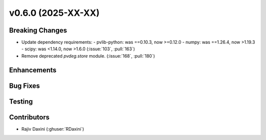 v0.6.0 (2025-XX-XX)
===================

Breaking Changes
----------------
* Update dependency requirements:
  - pvlib-python: was ==0.10.3, now >=0.12.0
  - numpy: was ==1.26.4, now >1.19.3
  - scipy: was <1.14.0, now >1.6.0
  (:issue:`103`, :pull:`163`)
* Remove deprecated `pvdeg.store` module. (:issue:`168`, :pull:`180`)


Enhancements
------------

Bug Fixes
---------

Testing
-------

Contributors
------------
* Rajiv Daxini (:ghuser:`RDaxini`)
